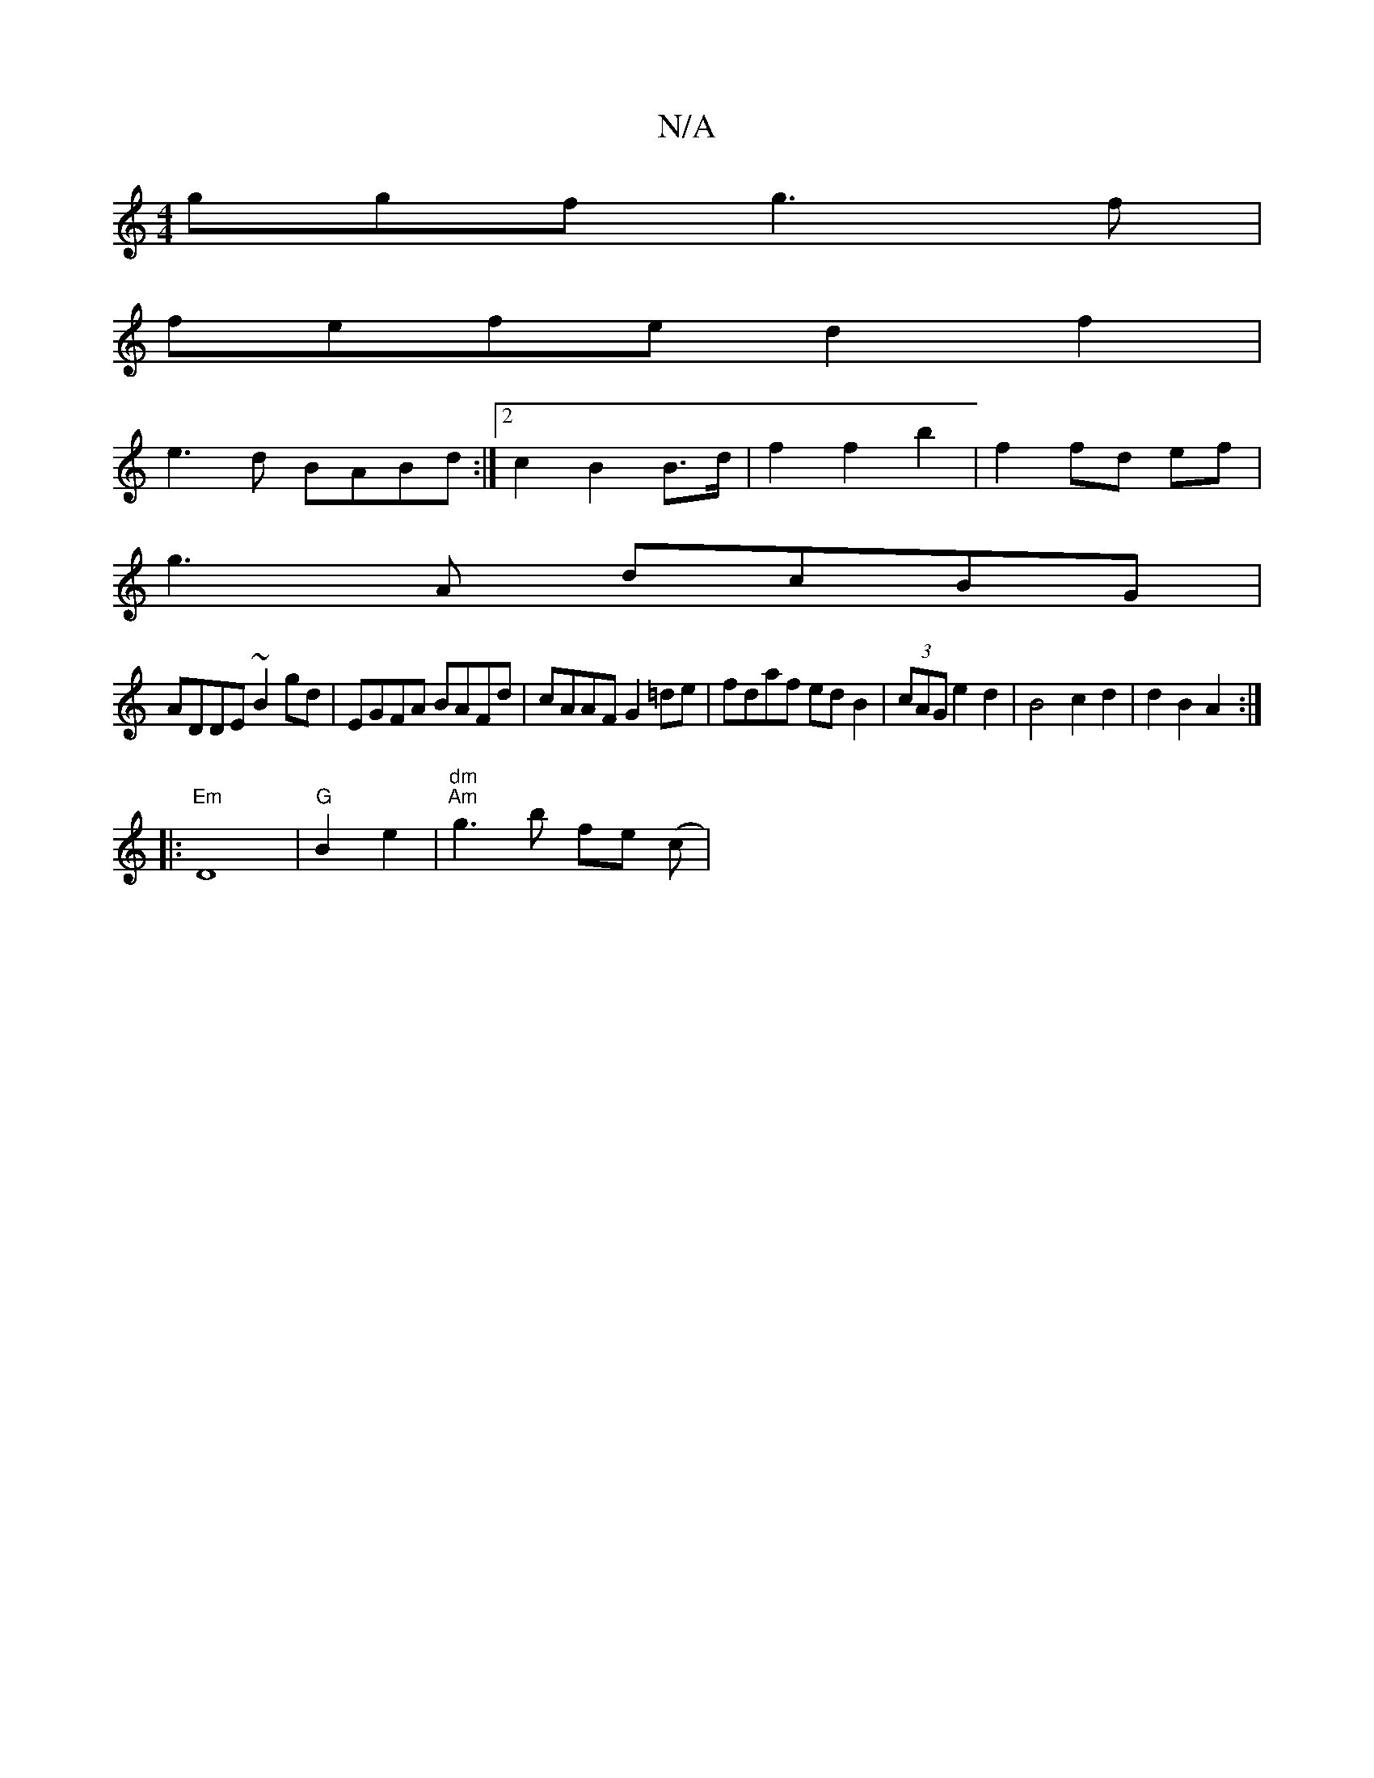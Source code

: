 X:1
T:N/A
M:4/4
R:N/A
K:Cmajor
ggf g3f|
fefe d2f2|
e3 d BABd:|2 c2 B2 B>d | f2 f2 b2 | f2 fd ef|
g3 A dcBG|
ADDE ~B2gd|EGFA BAFd|cAAF G2=de|fdaf ed B2|(3cAG e2 d2 | B4 c2 d2 | d2 B2 A2 :|
|:"Em"D8 |"G"B2 e2 |"dm" "Am" g3 b fe (c | 